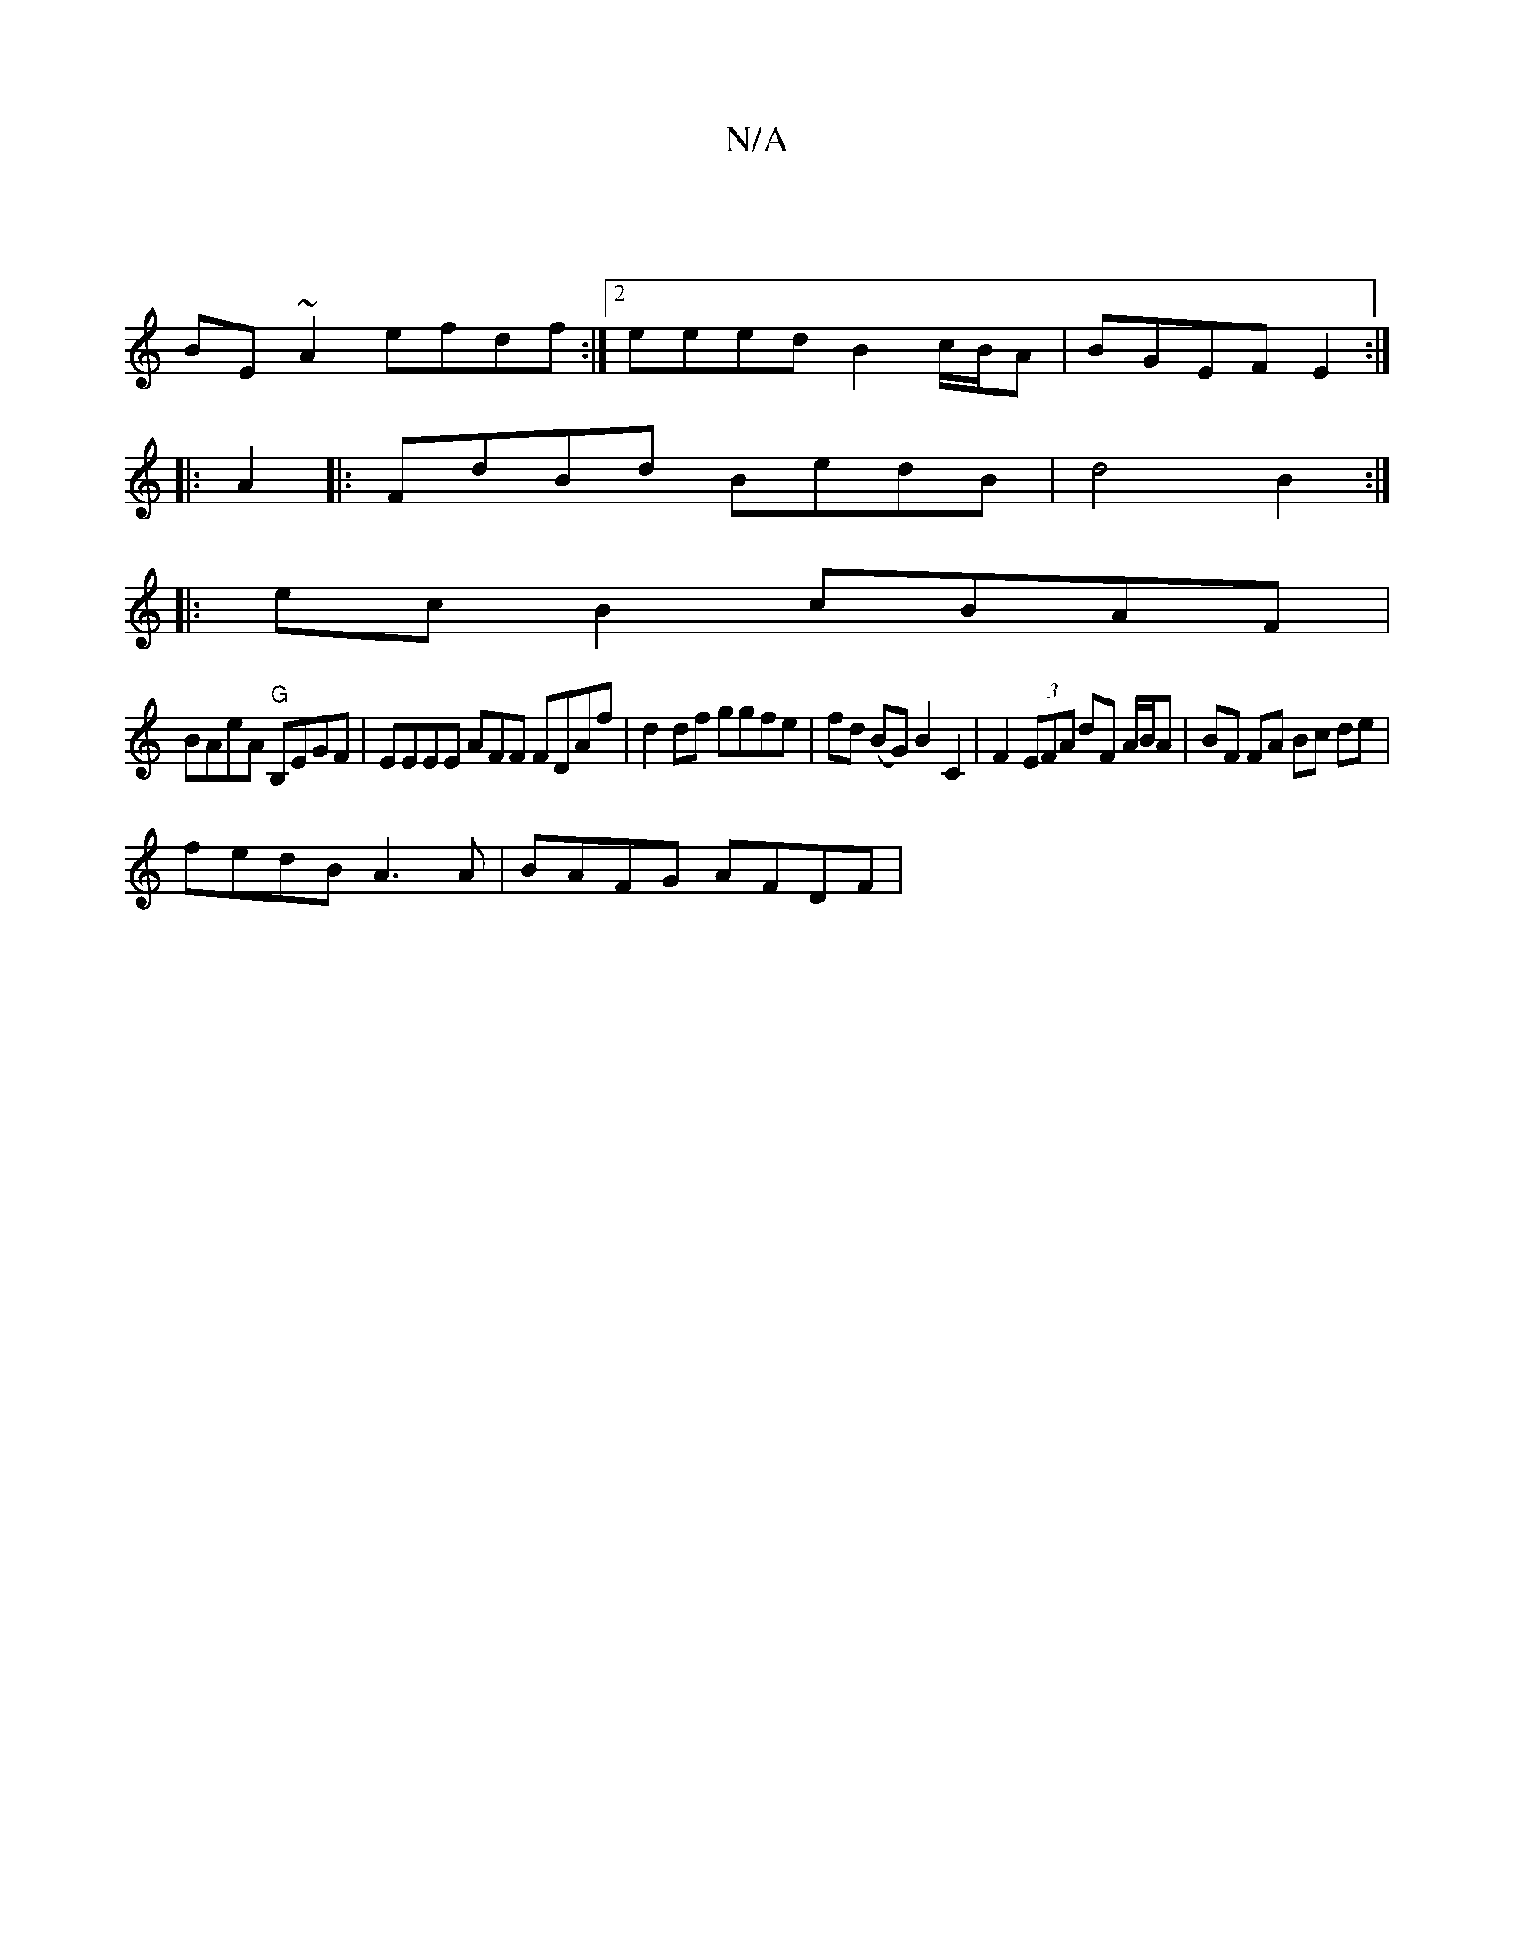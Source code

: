 X:1
T:N/A
M:4/4
R:N/A
K:Cmajor
|
BE~A2 efdf :|2 eeed B2c/B/A | BGEF E2 :|
|:A2|:FdBd BedB|d4 B2 :|
|:ec B2 cBAF |
BAeA "G"B,EGF|EEEE AFF# FDAf | d2 df ggfe | fd (BG) B2 C2 | F2 (3EFA dF A/B/A | BF FA Bc de |
fedB A3 A | BAFG AFDF |